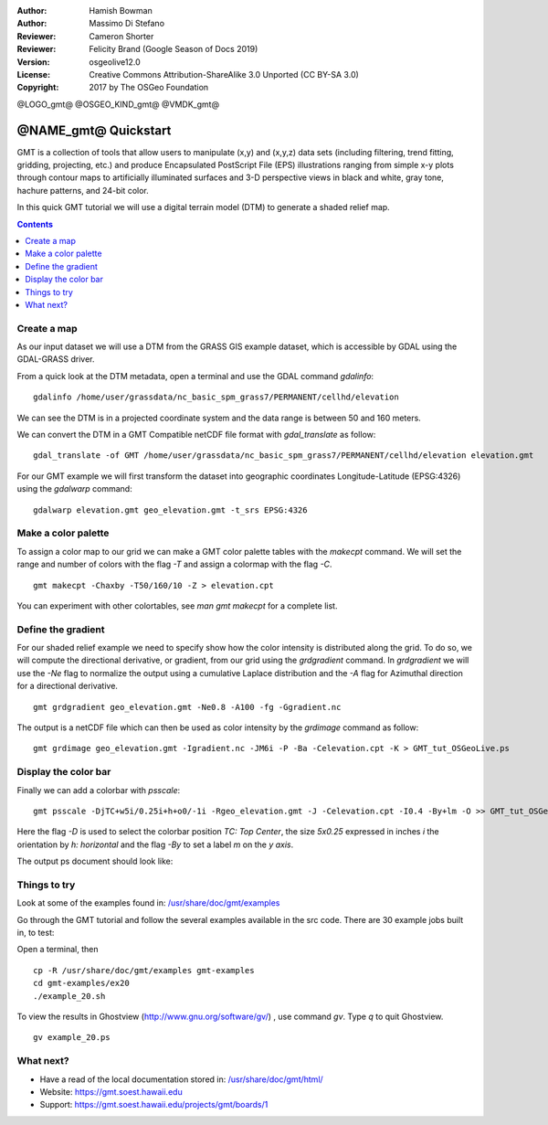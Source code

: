 :Author: Hamish Bowman
:Author: Massimo Di Stefano
:Reviewer: Cameron Shorter
:Reviewer: Felicity Brand (Google Season of Docs 2019)
:Version: osgeolive12.0
:License: Creative Commons Attribution-ShareAlike 3.0 Unported  (CC BY-SA 3.0)
:Copyright: 2017 by The OSGeo Foundation

@LOGO_gmt@
@OSGEO_KIND_gmt@
@VMDK_gmt@



********************************************************************************
@NAME_gmt@ Quickstart
********************************************************************************

GMT is a collection of tools that allow users to manipulate (x,y) and
(x,y,z) data sets (including filtering, trend fitting, gridding,
projecting, etc.) and produce Encapsulated PostScript File (EPS)
illustrations ranging from simple x-y plots through contour maps to
artificially illuminated surfaces and 3-D perspective views in black and
white, gray tone, hachure patterns, and 24-bit color.

In this quick GMT tutorial we will use a digital terrain model (DTM) to generate a shaded relief map.

.. contents:: Contents
   :local:

Create a map
============

As our input dataset we will use a DTM from the GRASS GIS example dataset, which is accessible by GDAL using the GDAL-GRASS driver.

From a quick look at the DTM metadata, open a terminal and use the GDAL command `gdalinfo`:

::

  gdalinfo /home/user/grassdata/nc_basic_spm_grass7/PERMANENT/cellhd/elevation

.. Cameron Review Comment:
  For each command described, we should show the output of the command, either as text
  or screenshot.
  A user should be able to look at this quickstart, and work out what to expect, without
  running the quickstart.

We can see the DTM is in a projected coordinate system and the data range is between 50 and 160 meters.

We can convert the DTM in a GMT Compatible netCDF file format with `gdal_translate` as follow:

::

  gdal_translate -of GMT /home/user/grassdata/nc_basic_spm_grass7/PERMANENT/cellhd/elevation elevation.gmt

For our GMT example we will first transform the dataset into geographic coordinates Longitude-Latitude (EPSG:4326) using the `gdalwarp` command:

::

  gdalwarp elevation.gmt geo_elevation.gmt -t_srs EPSG:4326

Make a color palette
====================

To assign a color map to our grid we can make a GMT color palette tables
with the `makecpt` command. We will set the range and number of colors with the flag `-T`
and assign a colormap with the flag `-C`.

::

  gmt makecpt -Chaxby -T50/160/10 -Z > elevation.cpt

You can experiment with other colortables, see `man gmt makecpt` for a complete list.

Define the gradient
===================

For our shaded relief example we need to specify show how the color intensity is distributed along the grid.
To do so, we will compute the directional derivative, or gradient, from our grid using the `grdgradient` command.
In `grdgradient` we will use the `-Ne` flag to normalize the output using a cumulative Laplace distribution and the `-A` flag for Azimuthal direction for a directional derivative.

::

  gmt grdgradient geo_elevation.gmt -Ne0.8 -A100 -fg -Ggradient.nc

The output is a netCDF file which can then be used as color intensity by the `grdimage` command as follow:

::

  gmt grdimage geo_elevation.gmt -Igradient.nc -JM6i -P -Ba -Celevation.cpt -K > GMT_tut_OSGeoLive.ps

Display the color bar
=====================

Finally we can add a colorbar with `psscale`:

::

  gmt psscale -DjTC+w5i/0.25i+h+o0/-1i -Rgeo_elevation.gmt -J -Celevation.cpt -I0.4 -By+lm -O >> GMT_tut_OSGeoLive.ps


Here the flag `-D` is used to select the colorbar position `TC: Top Center`, the size `5x0.25` expressed in inches `i` the orientation by `h: horizontal`
and the flag `-By` to set a label `m` on the `y axis`.

The output ps document should look like:

.. image:: /images/projects/gmt/GMT_tut_OSGeoLive.png
  :scale: 70 %
  :alt: North Caroline - sample elevation data
  :align: center


Things to try
=============

Look at some of the examples found in: `/usr/share/doc/gmt/examples <../../gmt/examples/>`_

.. packages:
  gmt-doc (and -pdf)
  gmt-coast-low
  gmt-examples
  gmt-tutorial (and -pdf)
  
Go through the GMT tutorial and follow the several examples available in the src code.
There are 30 example jobs built in, to test:

Open a terminal, then

::

  cp -R /usr/share/doc/gmt/examples gmt-examples
  cd gmt-examples/ex20
  ./example_20.sh

To view the results in Ghostview (http://www.gnu.org/software/gv/) , use command `gv`. Type `q` to quit Ghostview. 


::

  gv example_20.ps


What next?
==========

* Have a read of the local documentation stored in: `/usr/share/doc/gmt/html/ <../../gmt/html/index.html>`_

* Website: https://gmt.soest.hawaii.edu

* Support: https://gmt.soest.hawaii.edu/projects/gmt/boards/1

